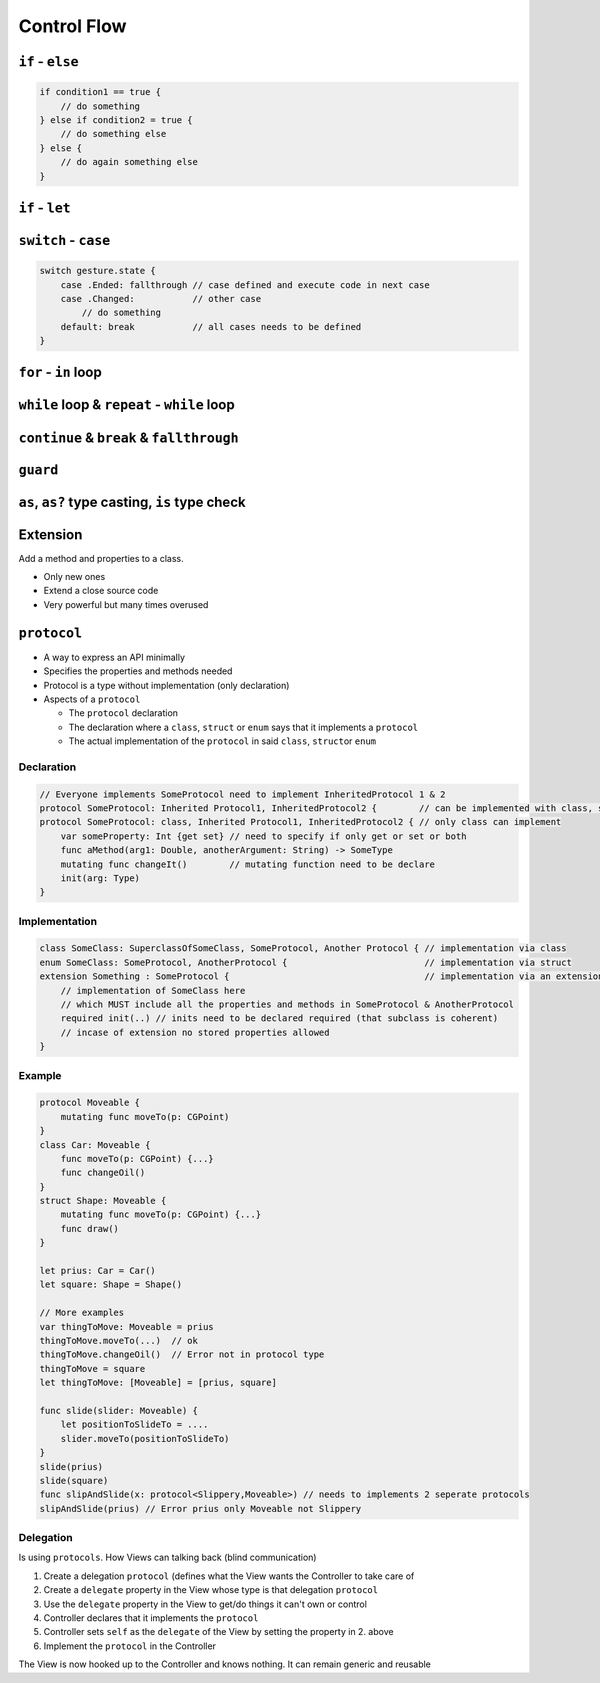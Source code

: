 ============
Control Flow
============

``if`` - ``else``
=================

.. code:: swift

   if condition1 == true {
       // do something
   } else if condition2 = true {
       // do something else
   } else {
       // do again something else
   }

``if`` - ``let``
================

``switch`` - ``case``
=====================

.. code:: swift

   switch gesture.state {
       case .Ended: fallthrough // case defined and execute code in next case
       case .Changed:           // other case
           // do something
       default: break           // all cases needs to be defined
   }

``for`` - ``in`` loop
=====================

.. _while-loop-&-repeat---while-loop:

``while`` loop & ``repeat`` - ``while`` loop
============================================

.. _continue-&-break-&-fallthrough:

``continue`` & ``break`` & ``fallthrough``
==========================================

``guard``
=========

.. _as,-as?-type-casting,-is-type-check:

``as``, ``as?`` type casting, ``is`` type check
===============================================

Extension
=========

Add a method and properties to a class.

-  Only new ones
-  Extend a close source code
-  Very powerful but many times overused

``protocol``
============

-  A way to express an API minimally
-  Specifies the properties and methods needed
-  Protocol is a type without implementation (only declaration)
-  Aspects of a ``protocol``

   -  The ``protocol`` declaration
   -  The declaration where a ``class``, ``struct`` or ``enum`` says
      that it implements a ``protocol``
   -  The actual implementation of the ``protocol`` in said ``class``,
      ``struct``\ or ``enum``

Declaration
-----------

.. code:: swift

   // Everyone implements SomeProtocol need to implement InheritedProtocol 1 & 2
   protocol SomeProtocol: Inherited Protocol1, InheritedProtocol2 {        // can be implemented with class, struct or enum
   protocol SomeProtocol: class, Inherited Protocol1, InheritedProtocol2 { // only class can implement
       var someProperty: Int {get set} // need to specify if only get or set or both
       func aMethod(arg1: Double, anotherArgument: String) -> SomeType
       mutating func changeIt()        // mutating function need to be declare
       init(arg: Type)
   }

Implementation
--------------

.. code:: swift

   class SomeClass: SuperclassOfSomeClass, SomeProtocol, Another Protocol { // implementation via class
   enum SomeClass: SomeProtocol, AnotherProtocol {                          // implementation via struct
   extension Something : SomeProtocol {                                     // implementation via an extension
       // implementation of SomeClass here
       // which MUST include all the properties and methods in SomeProtocol & AnotherProtocol
       required init(..) // inits need to be declared required (that subclass is coherent)
       // incase of extension no stored properties allowed
   }

Example
-------

.. code:: swift

   protocol Moveable {
       mutating func moveTo(p: CGPoint)
   }
   class Car: Moveable {
       func moveTo(p: CGPoint) {...}
       func changeOil()
   }
   struct Shape: Moveable {
       mutating func moveTo(p: CGPoint) {...}
       func draw()
   }

   let prius: Car = Car()
   let square: Shape = Shape()

   // More examples
   var thingToMove: Moveable = prius
   thingToMove.moveTo(...)  // ok
   thingToMove.changeOil()  // Error not in protocol type
   thingToMove = square
   let thingToMove: [Moveable] = [prius, square]

   func slide(slider: Moveable) {
       let positionToSlideTo = ....
       slider.moveTo(positionToSlideTo)
   }
   slide(prius)
   slide(square)
   func slipAndSlide(x: protocol<Slippery,Moveable>) // needs to implements 2 seperate protocols
   slipAndSlide(prius) // Error prius only Moveable not Slippery

Delegation
----------

Is using ``protocols``. How Views can talking back (blind communication)

1. Create a delegation ``protocol`` (defines what the View wants the
   Controller to take care of
2. Create a ``delegate`` property in the View whose type is that
   delegation ``protocol``
3. Use the ``delegate`` property in the View to get/do things it can't
   own or control
4. Controller declares that it implements the ``protocol``
5. Controller sets ``self`` as the ``delegate`` of the View by setting
   the property in 2. above
6. Implement the ``protocol`` in the Controller

The View is now hooked up to the Controller and knows nothing. It can
remain generic and reusable
